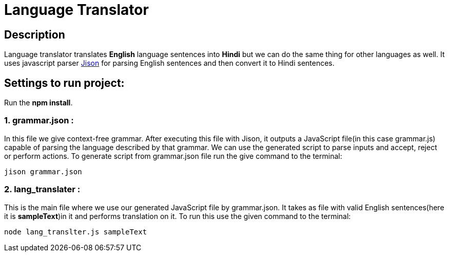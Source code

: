 = Language Translator

== Description
Language translator translates *English* language sentences into *Hindi* but we can do the same thing for other languages as well. It uses javascript parser link:http://zaa.ch/jison/[Jison] for parsing English sentences and then convert it to Hindi sentences.

== Settings to run project:

Run the *npm install*.

=== 1. grammar.json :

In this file we give context-free grammar. After executing this file with Jison, it outputs a JavaScript file(in this case grammar.js) capable of parsing the language described by that grammar. We can use the generated script to parse inputs and accept, reject or perform actions. To generate script from grammar.json file run the give command to the terminal:
----
jison grammar.json
----

=== 2. lang_translater :

This is the main file where we use our generated JavaScript file by grammar.json. It takes as file with valid English sentences(here it is *sampleText*)in it and performs translation on it. To run this use the given command to the terminal:
----
node lang_translter.js sampleText
----
